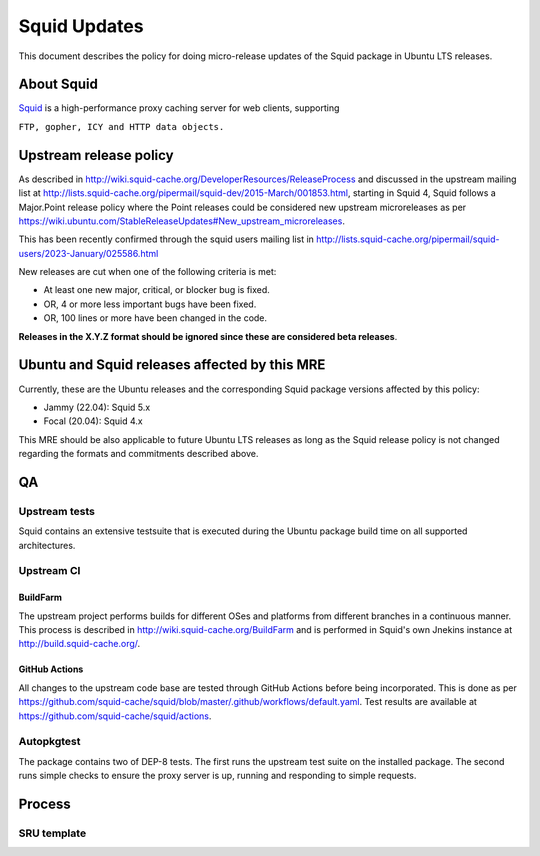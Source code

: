 .. _squid_updates:

Squid Updates
=============

This document describes the policy for doing micro-release updates of
the Squid package in Ubuntu LTS releases.

.. _about_squid:

About Squid
-----------

`Squid <http://www.squid-cache.org>`__ is a high-performance proxy
caching server for web clients, supporting

``FTP, gopher, ICY and HTTP data objects.``

.. _upstream_release_policy:

Upstream release policy
-----------------------

As described in
http://wiki.squid-cache.org/DeveloperResources/ReleaseProcess and
discussed in the upstream mailing list at
http://lists.squid-cache.org/pipermail/squid-dev/2015-March/001853.html,
starting in Squid 4, Squid follows a Major.Point release policy where
the Point releases could be considered new upstream microreleases as per
https://wiki.ubuntu.com/StableReleaseUpdates#New_upstream_microreleases.

This has been recently confirmed through the squid users mailing list in
http://lists.squid-cache.org/pipermail/squid-users/2023-January/025586.html

New releases are cut when one of the following criteria is met:

-  At least one new major, critical, or blocker bug is fixed.
-  OR, 4 or more less important bugs have been fixed.
-  OR, 100 lines or more have been changed in the code.

**Releases in the X.Y.Z format should be ignored since these are
considered beta releases**.

.. _ubuntu_and_squid_releases_affected_by_this_mre:

Ubuntu and Squid releases affected by this MRE
----------------------------------------------

Currently, these are the Ubuntu releases and the corresponding Squid
package versions affected by this policy:

-  Jammy (22.04): Squid 5.x
-  Focal (20.04): Squid 4.x

This MRE should be also applicable to future Ubuntu LTS releases as long
as the Squid release policy is not changed regarding the formats and
commitments described above.

QA
--

.. _upstream_tests:

Upstream tests
~~~~~~~~~~~~~~

Squid contains an extensive testsuite that is executed during the Ubuntu
package build time on all supported architectures.

.. _upstream_ci:

Upstream CI
~~~~~~~~~~~

BuildFarm
^^^^^^^^^

The upstream project performs builds for different OSes and platforms
from different branches in a continuous manner. This process is
described in http://wiki.squid-cache.org/BuildFarm and is performed in
Squid's own Jnekins instance at http://build.squid-cache.org/.

.. _github_actions:

GitHub Actions
^^^^^^^^^^^^^^

All changes to the upstream code base are tested through GitHub Actions
before being incorporated. This is done as per
https://github.com/squid-cache/squid/blob/master/.github/workflows/default.yaml.
Test results are available at
https://github.com/squid-cache/squid/actions.

Autopkgtest
~~~~~~~~~~~

The package contains two of DEP-8 tests. The first runs the upstream
test suite on the installed package. The second runs simple checks to
ensure the proxy server is up, running and responding to simple
requests.

Process
-------

.. _sru_template:

SRU template
~~~~~~~~~~~~
